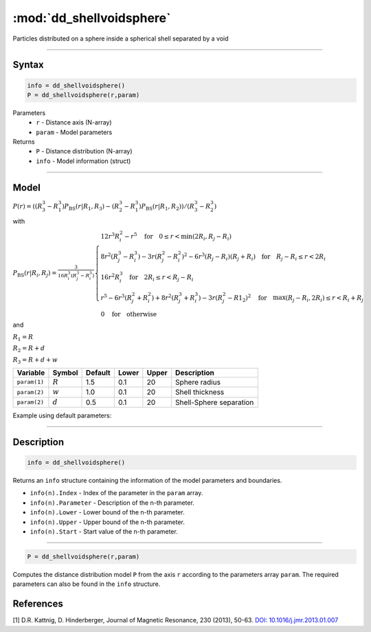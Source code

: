 .. highlight:: matlab
.. _dd_shellvoidsphere:


***************************
:mod:`dd_shellvoidsphere`
***************************

Particles distributed on a sphere inside a spherical shell separated by a void 

-----------------------------


Syntax
=========================================

.. code-block:: matlab

        info = dd_shellvoidsphere()
        P = dd_shellvoidsphere(r,param)

Parameters
    *   ``r`` - Distance axis (N-array)
    *   ``param`` - Model parameters
Returns
    *   ``P`` - Distance distribution (N-array)
    *   ``info`` - Model information (struct)

-----------------------------

Model
=========================================

.. image:: ../images/model_scheme_dd_shellvoidsphere.png
   :width: 25%

:math:`P(r) = ((R_3^3 - R_1^3)P_\mathrm{BS}(r|R_1,R_3) - (R_2^3 - R_1^3)P_\mathrm{BS}(r|R_1,R_2) )/(R_3^3 - R_2^3)`

with 

:math:`P_\mathrm{BS}(r|R_i,R_j) = \frac{3}{16R_i^3(R_j^3 - R_i^3)}\begin{cases} 12r^3R_i^2 - r^5  \quad \text{for} \quad 0\leq r < \min(2R_i,R_j - R_i) \\ 8r^2(R_j^3 - R_i^3) - 3r(R_j^2 - R_i^2)^2 - 6r^3(R_j - R_i)(R_j + R_i) \quad \text{for} \quad R_j-R_i \leq r < 2R_i \\ 16r^2R_i^3 \quad \text{for} \quad 2R_i\leq r < R_j - R_i  \\  r^5 - 6r^3(R_j^2 + R_i^2) + 8r^2(R_j^3 + R_i^3) - 3r(R_j^2 - R1_2)^2 \quad \text{for} \quad \max(R_j-R_i,2R_i) \leq r < R_i+R_j \\ 0 \quad \text{for} \quad \text{otherwise}  \end{cases}`

and

:math:`R_1 = R`

:math:`R_2 = R + d`

:math:`R_3 = R + d + w`

================ ============== ========= ======== ========= ===================================
 Variable         Symbol         Default   Lower    Upper       Description
================ ============== ========= ======== ========= ===================================
``param(1)``     :math:`R`       1.5       0.1        20        Sphere radius
``param(2)``     :math:`w`       1.0       0.1        20        Shell thickness
``param(2)``     :math:`d`       0.5       0.1        20        Shell-Sphere separation
================ ============== ========= ======== ========= ===================================


Example using default parameters:

.. image:: ../images/model_dd_shellvoidsphere.png
   :width: 650px


-----------------------------


Description
=========================================

.. code-block:: matlab

        info = dd_shellvoidsphere()

Returns an ``info`` structure containing the information of the model parameters and boundaries.

* ``info(n).Index`` -  Index of the parameter in the ``param`` array.
* ``info(n).Parameter`` -  Description of the n-th parameter.
* ``info(n).Lower`` -  Lower bound of the n-th parameter.
* ``info(n).Upper`` -  Upper bound of the n-th parameter.
* ``info(n).Start`` -  Start value of the n-th parameter.

-----------------------------


.. code-block:: matlab

    P = dd_shellvoidsphere(r,param)

Computes the distance distribution model ``P`` from the axis ``r`` according to the parameters array ``param``. The required parameters can also be found in the ``info`` structure.

References
=========================================

[1] D.R. Kattnig, D. Hinderberger, Journal of Magnetic Resonance, 230 (2013), 50-63.
`DOI:  10.1016/j.jmr.2013.01.007 <http://doi.org/10.1016/j.jmr.2013.01.007>`_